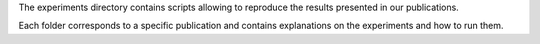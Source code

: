 The experiments directory contains scripts allowing to reproduce the results presented in our publications.

Each folder corresponds to a specific publication and contains explanations on the experiments and how to run them.